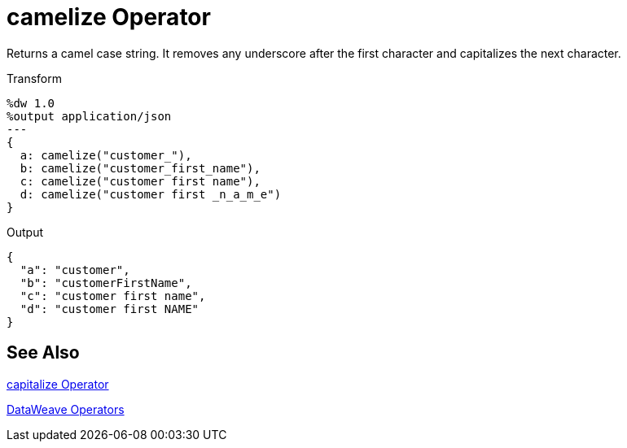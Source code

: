= camelize Operator
:keywords: studio, anypoint, transform, transformer, format, xml, json, dataweave, data weave, datamapper, dwl, dfl, dw, output structure, input structure

Returns a camel case string. It removes any underscore after the first character and capitalizes the next character.

.Transform
[source,DataWeave, linenums]
----
%dw 1.0
%output application/json
---
{
  a: camelize("customer_"),
  b: camelize("customer_first_name"),
  c: camelize("customer first name"),
  d: camelize("customer first _n_a_m_e")
}
----

.Output
[source,json,linenums]
----
{
  "a": "customer",
  "b": "customerFirstName",
  "c": "customer first name",
  "d": "customer first NAME"
}
----

== See Also

link:/mule-user-guide/v/4.0/dataweave-capitalize[capitalize Operator]

link:/mule-user-guide/v/4.0/dataweave-operators[DataWeave Operators]
